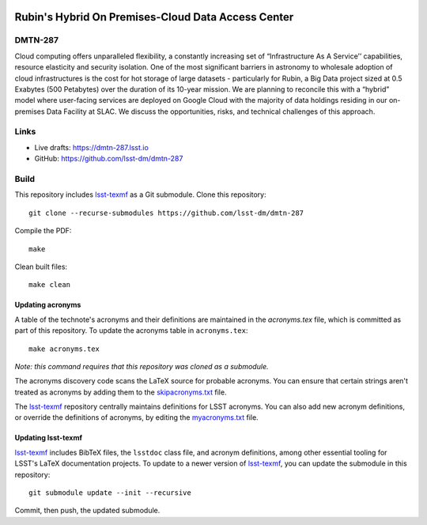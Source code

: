 .. image:: https://img.shields.io/badge/dmtn--287-lsst.io-brightgreen.svg
   :target: https://dmtn-287.lsst.io
.. image:: https://github.com/lsst-dm/dmtn-287/workflows/CI/badge.svg
   :target: https://github.com/lsst-dm/dmtn-287/actions/

####################################################
Rubin's Hybrid On Premises-Cloud  Data Access Center
####################################################

DMTN-287
========

Cloud computing offers unparalleled flexibility, a constantly increasing set of “Infrastructure As A Service’’ capabilities, resource elasticity and security isolation. One of the most significant barriers in astronomy to wholesale adoption of cloud infrastructures is the cost for hot storage of large datasets - particularly for Rubin, a Big Data project sized at 0.5 Exabytes (500 Petabytes) over the duration of its 10-year mission. We are planning to reconcile this with a “hybrid” model where user-facing services are deployed on Google Cloud with the majority of data holdings residing in our on-premises Data Facility at SLAC. We discuss the opportunities, risks, and technical challenges  of this approach. 

Links
=====

- Live drafts: https://dmtn-287.lsst.io
- GitHub: https://github.com/lsst-dm/dmtn-287

Build
=====

This repository includes lsst-texmf_ as a Git submodule.
Clone this repository::

    git clone --recurse-submodules https://github.com/lsst-dm/dmtn-287

Compile the PDF::

    make

Clean built files::

    make clean

Updating acronyms
-----------------

A table of the technote's acronyms and their definitions are maintained in the `acronyms.tex` file, which is committed as part of this repository.
To update the acronyms table in ``acronyms.tex``::

    make acronyms.tex

*Note: this command requires that this repository was cloned as a submodule.*

The acronyms discovery code scans the LaTeX source for probable acronyms.
You can ensure that certain strings aren't treated as acronyms by adding them to the `skipacronyms.txt <./skipacronyms.txt>`_ file.

The lsst-texmf_ repository centrally maintains definitions for LSST acronyms.
You can also add new acronym definitions, or override the definitions of acronyms, by editing the `myacronyms.txt <./myacronyms.txt>`_ file.

Updating lsst-texmf
-------------------

`lsst-texmf`_ includes BibTeX files, the ``lsstdoc`` class file, and acronym definitions, among other essential tooling for LSST's LaTeX documentation projects.
To update to a newer version of `lsst-texmf`_, you can update the submodule in this repository::

   git submodule update --init --recursive

Commit, then push, the updated submodule.

.. _lsst-texmf: https://github.com/lsst/lsst-texmf
